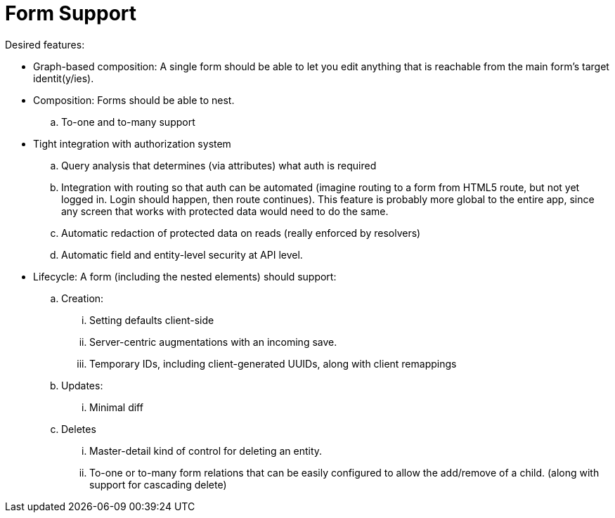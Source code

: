 = Form Support

Desired features:

* Graph-based composition: A single form should be able to let you edit anything
that is reachable from the main form's target identit(y/ies).
* Composition: Forms should be able to nest.
.. To-one and to-many support
* Tight integration with authorization system
.. Query analysis that determines (via attributes) what auth is required
.. Integration with routing so that auth can be automated (imagine routing
to a form from HTML5 route, but not yet logged in. Login should happen, then
route continues).  This feature is probably more global to the entire app, since
any screen that works with protected data would need to do the same.
.. Automatic redaction of protected data on reads (really enforced by resolvers)
.. Automatic field and entity-level security at API level.
* Lifecycle: A form (including the nested elements) should support:
.. Creation:
... Setting defaults client-side
... Server-centric augmentations with an incoming save.
... Temporary IDs, including client-generated UUIDs, along with client remappings
.. Updates:
... Minimal diff
.. Deletes
... Master-detail kind of control for deleting an entity.
... To-one or to-many form relations that can be easily configured to allow
the add/remove of a child. (along with support for cascading delete)
